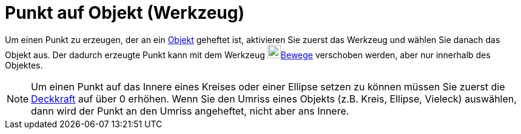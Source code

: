 = Punkt auf Objekt (Werkzeug)
:page-en: tools/Point_on_Object_Tool
ifdef::env-github[:imagesdir: /de/modules/ROOT/assets/images]

Um einen Punkt zu erzeugen, der an ein xref:/Geometrische_Objekte.adoc[Objekt] geheftet ist, aktivieren Sie zuerst das
Werkzeug und wählen Sie danach das Objekt aus. Der dadurch erzeugte Punkt kann mit dem Werkzeug
image:22px-Mode_move.svg.png[Mode move.svg,width=22,height=22]xref:/tools/Bewege.adoc[Bewege] verschoben werden, aber
nur innerhalb des Objektes.

[NOTE]
====

Um einen Punkt auf das Innere eines Kreises oder einer Ellipse setzen zu können müssen Sie zuerst die
xref:/Objekteigenschaften.adoc[Deckkraft] auf über 0 erhöhen. Wenn Sie den Umriss eines Objekts (z.B. Kreis, Ellipse,
Vieleck) auswählen, dann wird der Punkt an den Umriss angeheftet, nicht aber ans Innere.

====
